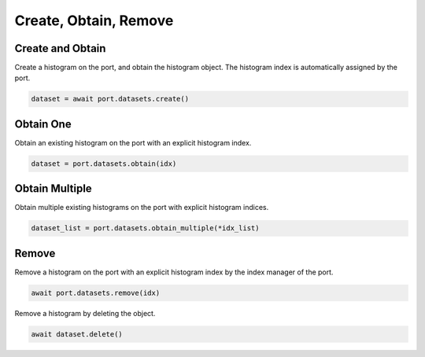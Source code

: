 Create, Obtain, Remove
=========================

Create and Obtain
-----------------

Create a histogram on the port, and obtain the histogram object. The histogram index is automatically assigned by the port.

.. code-block:: python

    dataset = await port.datasets.create()


Obtain One
-----------

Obtain an existing histogram on the port with an explicit histogram index.

.. code-block:: python

    dataset = port.datasets.obtain(idx)


Obtain Multiple
---------------

Obtain multiple existing histograms on the port with explicit histogram indices.

.. code-block:: python

    dataset_list = port.datasets.obtain_multiple(*idx_list)


Remove
---------------

Remove a histogram on the port with an explicit histogram index by the index manager of the port.

.. code-block:: python

    await port.datasets.remove(idx)

Remove a histogram by deleting the object.

.. code-block:: python

    await dataset.delete()